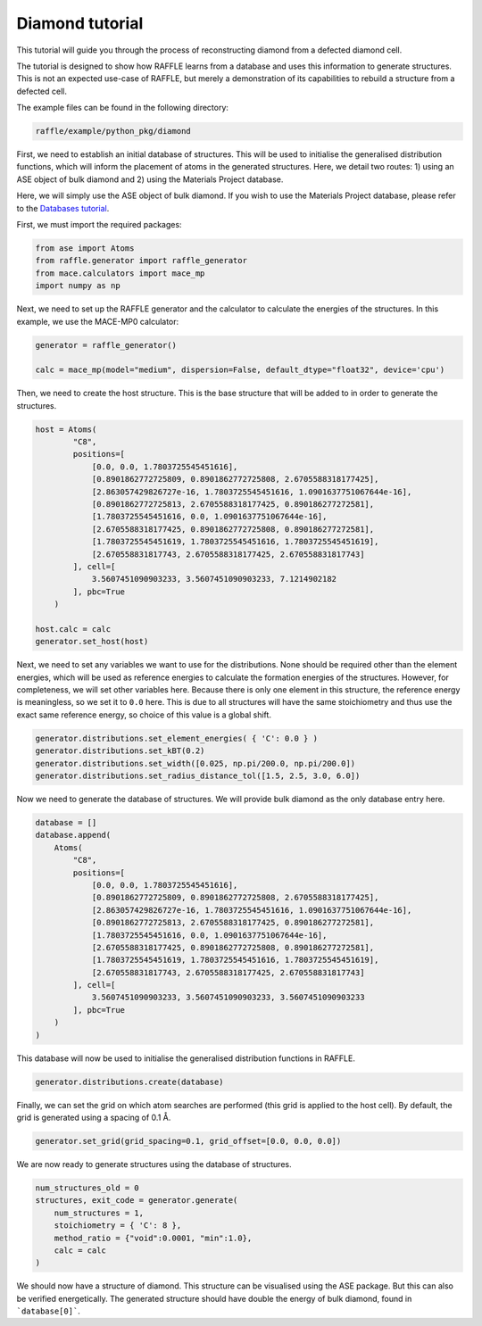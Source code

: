 .. diamond:

================
Diamond tutorial
================

This tutorial will guide you through the process of reconstructing diamond from a defected diamond cell.

The tutorial is designed to show how RAFFLE learns from a database and uses this information to generate structures.
This is not an expected use-case of RAFFLE, but merely a demonstration of its capabilities to rebuild a structure from a defected cell.

The example files can be found in the following directory:

.. code-block:: bash

    raffle/example/python_pkg/diamond

First, we need to establish an initial database of structures.
This will be used to initialise the generalised distribution functions, which will inform the placement of atoms in the generated structures.
Here, we detail two routes: 1) using an ASE object of bulk diamond and 2) using the Materials Project database.

Here, we will simply use the ASE object of bulk diamond.
If you wish to use the Materials Project database, please refer to the `Databases tutorial <databases>`_.

First, we must import the required packages:

.. code-block:: python

    from ase import Atoms
    from raffle.generator import raffle_generator
    from mace.calculators import mace_mp
    import numpy as np

Next, we need to set up the RAFFLE generator and the calculator to calculate the energies of the structures.
In this example, we use the MACE-MP0 calculator:

.. code-block:: python

    generator = raffle_generator()

    calc = mace_mp(model="medium", dispersion=False, default_dtype="float32", device='cpu')


Then, we need to create the host structure.
This is the base structure that will be added to in order to generate the structures.

.. code-block:: python

    host = Atoms(
            "C8",
            positions=[
                [0.0, 0.0, 1.7803725545451616], 
                [0.8901862772725809, 0.8901862772725808, 2.6705588318177425],
                [2.863057429826727e-16, 1.7803725545451616, 1.0901637751067644e-16],
                [0.8901862772725813, 2.6705588318177425, 0.890186277272581],
                [1.7803725545451616, 0.0, 1.0901637751067644e-16],
                [2.6705588318177425, 0.8901862772725808, 0.890186277272581],
                [1.7803725545451619, 1.7803725545451616, 1.7803725545451619],
                [2.670558831817743, 2.6705588318177425, 2.670558831817743]
            ], cell=[
                3.5607451090903233, 3.5607451090903233, 7.1214902182
            ], pbc=True
        )

    host.calc = calc
    generator.set_host(host)

Next, we need to set any variables we want to use for the distributions.
None should be required other than the element energies, which will be used as reference energies to calculate the formation energies of the structures.
However, for completeness, we will set other variables here.
Because there is only one element in this structure, the reference energy is meaningless, so we set it to ``0.0`` here.
This is due to all structures will have the same stoichiometry and thus use the exact same reference energy, so choice of this value is a global shift.

.. code-block:: python

    generator.distributions.set_element_energies( { 'C': 0.0 } )
    generator.distributions.set_kBT(0.2)
    generator.distributions.set_width([0.025, np.pi/200.0, np.pi/200.0])
    generator.distributions.set_radius_distance_tol([1.5, 2.5, 3.0, 6.0])

Now we need to generate the database of structures.
We will provide bulk diamond as the only database entry here.

.. code-block:: python

    database = []
    database.append(
        Atoms(
            "C8",
            positions=[
                [0.0, 0.0, 1.7803725545451616], 
                [0.8901862772725809, 0.8901862772725808, 2.6705588318177425],
                [2.863057429826727e-16, 1.7803725545451616, 1.0901637751067644e-16],
                [0.8901862772725813, 2.6705588318177425, 0.890186277272581],
                [1.7803725545451616, 0.0, 1.0901637751067644e-16],
                [2.6705588318177425, 0.8901862772725808, 0.890186277272581],
                [1.7803725545451619, 1.7803725545451616, 1.7803725545451619],
                [2.670558831817743, 2.6705588318177425, 2.670558831817743]
            ], cell=[
                3.5607451090903233, 3.5607451090903233, 3.5607451090903233
            ], pbc=True
        )
    )

This database will now be used to initialise the generalised distribution functions in RAFFLE.

.. code-block:: python

    generator.distributions.create(database)

Finally, we can set the grid on which atom searches are performed (this grid is applied to the host cell).
By default, the grid is generated using a spacing of 0.1 Å.

.. code-block:: python

    generator.set_grid(grid_spacing=0.1, grid_offset=[0.0, 0.0, 0.0])

We are now ready to generate structures using the database of structures.

.. code-block:: python

    num_structures_old = 0
    structures, exit_code = generator.generate(
        num_structures = 1,
        stoichiometry = { 'C': 8 },
        method_ratio = {"void":0.0001, "min":1.0},
        calc = calc
    )

We should now have a structure of diamond.
This structure can be visualised using the ASE package.
But this can also be verified energetically.
The generated structure should have double the energy of bulk diamond, found in ```database[0]```.
